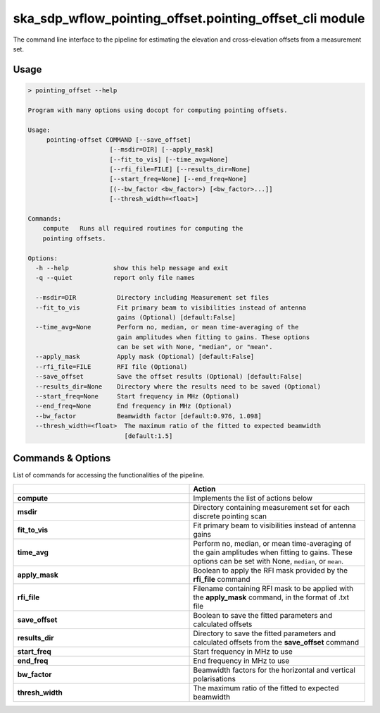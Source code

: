 ska\_sdp\_wflow\_pointing\_offset.pointing\_offset\_cli module
===============================================================

The command line interface to the pipeline for estimating the elevation and cross-elevation offsets
from a measurement set.

Usage
-----

.. code-block:: none

    > pointing_offset --help

    Program with many options using docopt for computing pointing offsets.

    Usage:
         pointing-offset COMMAND [--save_offset]
                          [--msdir=DIR] [--apply_mask]
                          [--fit_to_vis] [--time_avg=None]
                          [--rfi_file=FILE] [--results_dir=None]
                          [--start_freq=None] [--end_freq=None]
                          [(--bw_factor <bw_factor>) [<bw_factor>...]]
                          [--thresh_width=<float>]

    Commands:
        compute   Runs all required routines for computing the
        pointing offsets.

    Options:
      -h --help            show this help message and exit
      -q --quiet           report only file names

      --msdir=DIR           Directory including Measurement set files
      --fit_to_vis          Fit primary beam to visibilities instead of antenna
                            gains (Optional) [default:False]
      --time_avg=None       Perform no, median, or mean time-averaging of the
                            gain amplitudes when fitting to gains. These options
                            can be set with None, "median", or "mean".
      --apply_mask          Apply mask (Optional) [default:False]
      --rfi_file=FILE       RFI file (Optional)
      --save_offset         Save the offset results (Optional) [default:False]
      --results_dir=None    Directory where the results need to be saved (Optional)
      --start_freq=None     Start frequency in MHz (Optional)
      --end_freq=None       End frequency in MHz (Optional)
      --bw_factor           Beamwidth factor [default:0.976, 1.098]
      --thresh_width=<float>  The maximum ratio of the fitted to expected beamwidth
                              [default:1.5]


Commands \& Options
---------------------------
List of commands for accessing the functionalities of the pipeline.

.. list-table::
   :widths: 25 25
   :header-rows: 1

   * -
     - Action
   * - **compute**
     - Implements the list of actions below
   * - **msdir**
     - Directory containing measurement set for each discrete pointing scan
   * - **fit_to_vis**
     - Fit primary beam to visibilities instead of antenna gains
   * - **time_avg**
     - Perform no, median, or mean time-averaging of the gain amplitudes when fitting to gains.
       These options can be set with None, ``median``, or ``mean``.
   * - **apply_mask**
     - Boolean to apply the RFI mask provided by the **rfi_file** command
   * - **rfi_file**
     - Filename containing RFI mask to be applied with the **apply_mask** command, in the format of .txt file
   * - **save_offset**
     - Boolean to save the fitted parameters and calculated offsets
   * - **results_dir**
     - Directory to save the fitted parameters and calculated offsets from the **save_offset** command
   * - **start_freq**
     - Start frequency in MHz to use
   * - **end_freq**
     - End frequency in MHz to use
   * - **bw_factor**
     - Beamwidth factors for the horizontal and vertical polarisations
   * - **thresh_width**
     - The maximum ratio of the fitted to expected beamwidth


